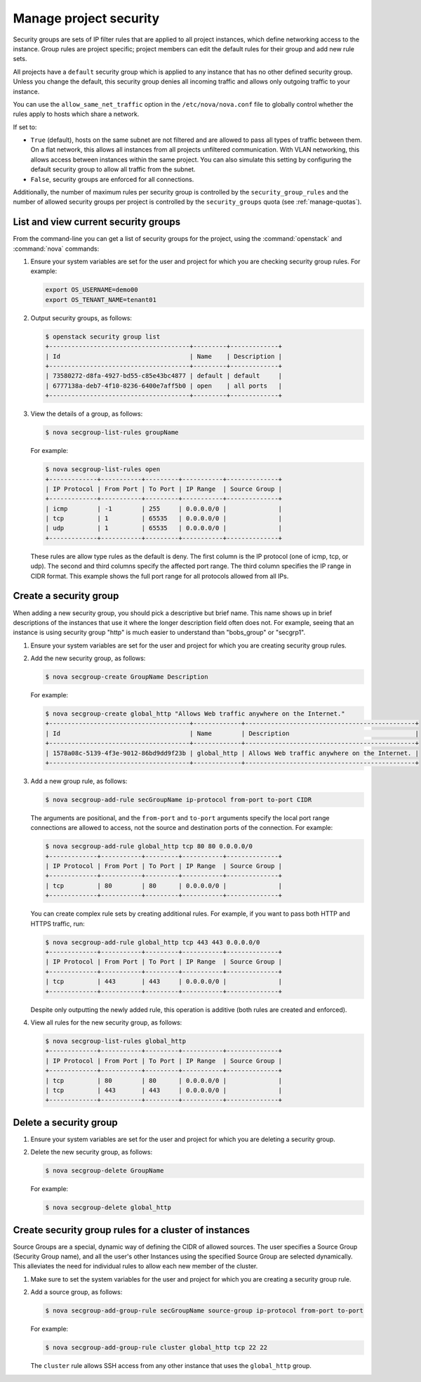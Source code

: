 =======================
Manage project security
=======================

Security groups are sets of IP filter rules that are applied to all
project instances, which define networking access to the instance. Group
rules are project specific; project members can edit the default rules
for their group and add new rule sets.

All projects have a ``default`` security group which is applied to any
instance that has no other defined security group. Unless you change the
default, this security group denies all incoming traffic and allows only
outgoing traffic to your instance.

You can use the ``allow_same_net_traffic`` option in the
``/etc/nova/nova.conf`` file to globally control whether the rules apply
to hosts which share a network.

If set to:

-  ``True`` (default), hosts on the same subnet are not filtered and are
   allowed to pass all types of traffic between them. On a flat network,
   this allows all instances from all projects unfiltered communication.
   With VLAN networking, this allows access between instances within the
   same project. You can also simulate this setting by configuring the
   default security group to allow all traffic from the subnet.

-  ``False``, security groups are enforced for all connections.

Additionally, the number of maximum rules per security group is
controlled by the ``security_group_rules`` and the number of allowed
security groups per project is controlled by the ``security_groups``
quota (see :ref:`manage-quotas`).

List and view current security groups
~~~~~~~~~~~~~~~~~~~~~~~~~~~~~~~~~~~~~

From the command-line you can get a list of security groups for the
project, using the :command:`openstack` and :command:`nova` commands:

#. Ensure your system variables are set for the user and project for
   which you are checking security group rules. For example:

   .. code-block:: console

      export OS_USERNAME=demo00
      export OS_TENANT_NAME=tenant01

#. Output security groups, as follows:

   .. code-block:: console

      $ openstack security group list
      +--------------------------------------+---------+-------------+
      | Id                                   | Name    | Description |
      +--------------------------------------+---------+-------------+
      | 73580272-d8fa-4927-bd55-c85e43bc4877 | default | default     |
      | 6777138a-deb7-4f10-8236-6400e7aff5b0 | open    | all ports   |
      +--------------------------------------+---------+-------------+

#. View the details of a group, as follows:

   .. code-block:: console

      $ nova secgroup-list-rules groupName

   For example:

   .. code-block:: console

      $ nova secgroup-list-rules open
      +-------------+-----------+---------+-----------+--------------+
      | IP Protocol | From Port | To Port | IP Range  | Source Group |
      +-------------+-----------+---------+-----------+--------------+
      | icmp        | -1        | 255     | 0.0.0.0/0 |              |
      | tcp         | 1         | 65535   | 0.0.0.0/0 |              |
      | udp         | 1         | 65535   | 0.0.0.0/0 |              |
      +-------------+-----------+---------+-----------+--------------+

   These rules are allow type rules as the default is deny. The first
   column is the IP protocol (one of icmp, tcp, or udp). The second and
   third columns specify the affected port range. The third column
   specifies the IP range in CIDR format. This example shows the full
   port range for all protocols allowed from all IPs.

Create a security group
~~~~~~~~~~~~~~~~~~~~~~~

When adding a new security group, you should pick a descriptive but
brief name. This name shows up in brief descriptions of the instances
that use it where the longer description field often does not. For
example, seeing that an instance is using security group "http" is much
easier to understand than "bobs\_group" or "secgrp1".

#. Ensure your system variables are set for the user and project for
   which you are creating security group rules.

#. Add the new security group, as follows:

   .. code-block:: console

      $ nova secgroup-create GroupName Description

   For example:

   .. code-block:: console

      $ nova secgroup-create global_http "Allows Web traffic anywhere on the Internet."
      +--------------------------------------+-------------+----------------------------------------------+
      | Id                                   | Name        | Description                                  |
      +--------------------------------------+-------------+----------------------------------------------+
      | 1578a08c-5139-4f3e-9012-86bd9dd9f23b | global_http | Allows Web traffic anywhere on the Internet. |
      +--------------------------------------+-------------+----------------------------------------------+

#. Add a new group rule, as follows:

   .. code-block:: console

      $ nova secgroup-add-rule secGroupName ip-protocol from-port to-port CIDR

   The arguments are positional, and the ``from-port`` and ``to-port``
   arguments specify the local port range connections are allowed to
   access, not the source and destination ports of the connection. For
   example:

   .. code-block:: console

      $ nova secgroup-add-rule global_http tcp 80 80 0.0.0.0/0
      +-------------+-----------+---------+-----------+--------------+
      | IP Protocol | From Port | To Port | IP Range  | Source Group |
      +-------------+-----------+---------+-----------+--------------+
      | tcp         | 80        | 80      | 0.0.0.0/0 |              |
      +-------------+-----------+---------+-----------+--------------+

   You can create complex rule sets by creating additional rules. For
   example, if you want to pass both HTTP and HTTPS traffic, run:

   .. code-block:: console

      $ nova secgroup-add-rule global_http tcp 443 443 0.0.0.0/0
      +-------------+-----------+---------+-----------+--------------+
      | IP Protocol | From Port | To Port | IP Range  | Source Group |
      +-------------+-----------+---------+-----------+--------------+
      | tcp         | 443       | 443     | 0.0.0.0/0 |              |
      +-------------+-----------+---------+-----------+--------------+

   Despite only outputting the newly added rule, this operation is
   additive (both rules are created and enforced).

#. View all rules for the new security group, as follows:

   .. code-block:: console

      $ nova secgroup-list-rules global_http
      +-------------+-----------+---------+-----------+--------------+
      | IP Protocol | From Port | To Port | IP Range  | Source Group |
      +-------------+-----------+---------+-----------+--------------+
      | tcp         | 80        | 80      | 0.0.0.0/0 |              |
      | tcp         | 443       | 443     | 0.0.0.0/0 |              |
      +-------------+-----------+---------+-----------+--------------+

Delete a security group
~~~~~~~~~~~~~~~~~~~~~~~

#. Ensure your system variables are set for the user and project for
   which you are deleting a security group.

#. Delete the new security group, as follows:

   .. code-block:: console

      $ nova secgroup-delete GroupName

   For example:

   .. code-block:: console

      $ nova secgroup-delete global_http

Create security group rules for a cluster of instances
~~~~~~~~~~~~~~~~~~~~~~~~~~~~~~~~~~~~~~~~~~~~~~~~~~~~~~

Source Groups are a special, dynamic way of defining the CIDR of allowed
sources. The user specifies a Source Group (Security Group name), and
all the user's other Instances using the specified Source Group are
selected dynamically. This alleviates the need for individual rules to
allow each new member of the cluster.

#. Make sure to set the system variables for the user and project for
   which you are creating a security group rule.

#. Add a source group, as follows:

   .. code-block:: console

      $ nova secgroup-add-group-rule secGroupName source-group ip-protocol from-port to-port

   For example:

   .. code-block:: console

      $ nova secgroup-add-group-rule cluster global_http tcp 22 22

   The ``cluster`` rule allows SSH access from any other instance that
   uses the ``global_http`` group.
